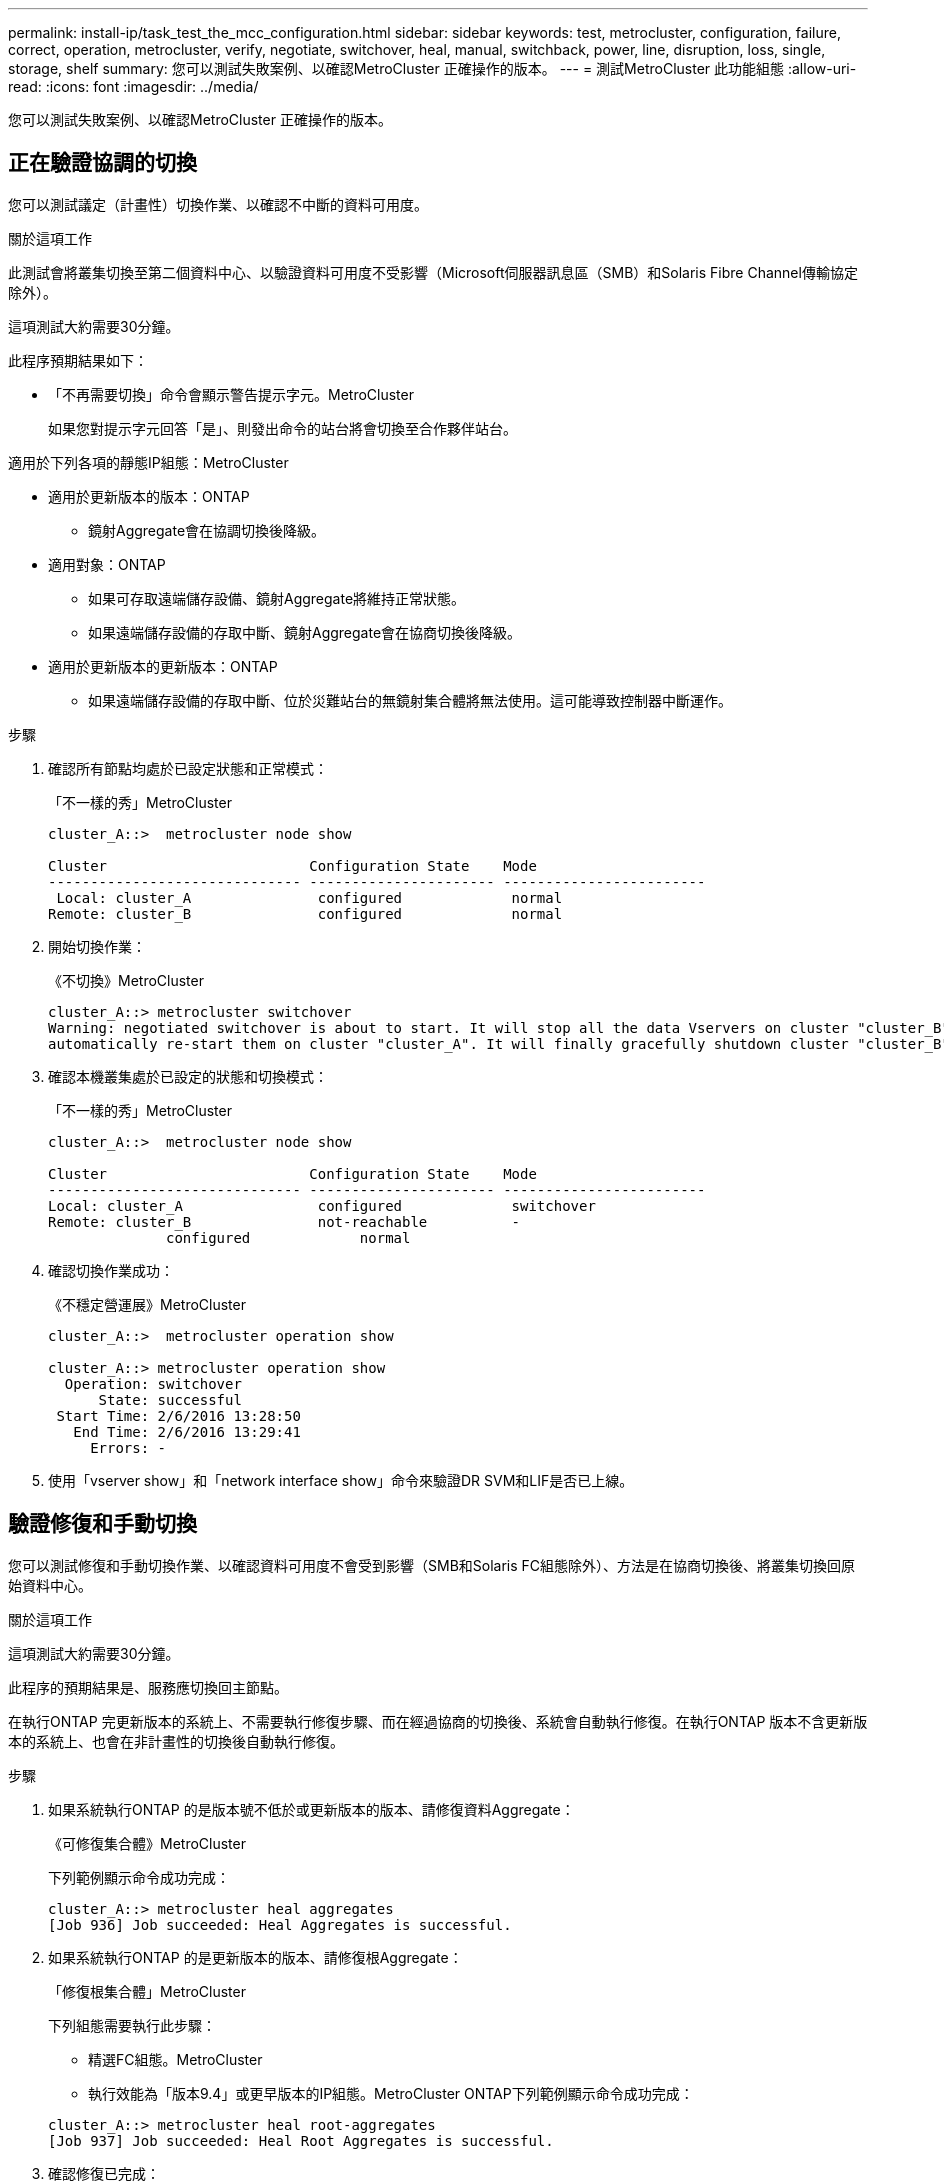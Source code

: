 ---
permalink: install-ip/task_test_the_mcc_configuration.html 
sidebar: sidebar 
keywords: test, metrocluster, configuration, failure, correct, operation, metrocluster, verify, negotiate, switchover, heal, manual, switchback, power, line, disruption, loss, single, storage, shelf 
summary: 您可以測試失敗案例、以確認MetroCluster 正確操作的版本。 
---
= 測試MetroCluster 此功能組態
:allow-uri-read: 
:icons: font
:imagesdir: ../media/


[role="lead"]
您可以測試失敗案例、以確認MetroCluster 正確操作的版本。



== 正在驗證協調的切換

您可以測試議定（計畫性）切換作業、以確認不中斷的資料可用度。

.關於這項工作
此測試會將叢集切換至第二個資料中心、以驗證資料可用度不受影響（Microsoft伺服器訊息區（SMB）和Solaris Fibre Channel傳輸協定除外）。

這項測試大約需要30分鐘。

此程序預期結果如下：

* 「不再需要切換」命令會顯示警告提示字元。MetroCluster
+
如果您對提示字元回答「是」、則發出命令的站台將會切換至合作夥伴站台。



適用於下列各項的靜態IP組態：MetroCluster

* 適用於更新版本的版本：ONTAP
+
** 鏡射Aggregate會在協調切換後降級。


* 適用對象：ONTAP
+
** 如果可存取遠端儲存設備、鏡射Aggregate將維持正常狀態。
** 如果遠端儲存設備的存取中斷、鏡射Aggregate會在協商切換後降級。


* 適用於更新版本的更新版本：ONTAP
+
** 如果遠端儲存設備的存取中斷、位於災難站台的無鏡射集合體將無法使用。這可能導致控制器中斷運作。




.步驟
. 確認所有節點均處於已設定狀態和正常模式：
+
「不一樣的秀」MetroCluster

+
[listing]
----
cluster_A::>  metrocluster node show

Cluster                        Configuration State    Mode
------------------------------ ---------------------- ------------------------
 Local: cluster_A               configured             normal
Remote: cluster_B               configured             normal
----
. 開始切換作業：
+
《不切換》MetroCluster

+
[listing]
----
cluster_A::> metrocluster switchover
Warning: negotiated switchover is about to start. It will stop all the data Vservers on cluster "cluster_B" and
automatically re-start them on cluster "cluster_A". It will finally gracefully shutdown cluster "cluster_B".
----
. 確認本機叢集處於已設定的狀態和切換模式：
+
「不一樣的秀」MetroCluster

+
[listing]
----
cluster_A::>  metrocluster node show

Cluster                        Configuration State    Mode
------------------------------ ---------------------- ------------------------
Local: cluster_A                configured             switchover
Remote: cluster_B               not-reachable          -
              configured             normal
----
. 確認切換作業成功：
+
《不穩定營運展》MetroCluster

+
[listing]
----
cluster_A::>  metrocluster operation show

cluster_A::> metrocluster operation show
  Operation: switchover
      State: successful
 Start Time: 2/6/2016 13:28:50
   End Time: 2/6/2016 13:29:41
     Errors: -
----
. 使用「vserver show」和「network interface show」命令來驗證DR SVM和LIF是否已上線。




== 驗證修復和手動切換

您可以測試修復和手動切換作業、以確認資料可用度不會受到影響（SMB和Solaris FC組態除外）、方法是在協商切換後、將叢集切換回原始資料中心。

.關於這項工作
這項測試大約需要30分鐘。

此程序的預期結果是、服務應切換回主節點。

在執行ONTAP 完更新版本的系統上、不需要執行修復步驟、而在經過協商的切換後、系統會自動執行修復。在執行ONTAP 版本不含更新版本的系統上、也會在非計畫性的切換後自動執行修復。

.步驟
. 如果系統執行ONTAP 的是版本號不低於或更新版本的版本、請修復資料Aggregate：
+
《可修復集合體》MetroCluster

+
下列範例顯示命令成功完成：

+
[listing]
----
cluster_A::> metrocluster heal aggregates
[Job 936] Job succeeded: Heal Aggregates is successful.
----
. 如果系統執行ONTAP 的是更新版本的版本、請修復根Aggregate：
+
「修復根集合體」MetroCluster

+
下列組態需要執行此步驟：

+
** 精選FC組態。MetroCluster
** 執行效能為「版本9.4」或更早版本的IP組態。MetroCluster ONTAP下列範例顯示命令成功完成：


+
[listing]
----
cluster_A::> metrocluster heal root-aggregates
[Job 937] Job succeeded: Heal Root Aggregates is successful.
----
. 確認修復已完成：
+
「不一樣的秀」MetroCluster

+
下列範例顯示命令成功完成：

+
[listing]
----
cluster_A::> metrocluster node show
DR                               Configuration  DR
Group Cluster Node               State          Mirroring Mode
----- ------- ------------------ -------------- --------- --------------------
1     cluster_A
              node_A_1         configured     enabled   heal roots completed
      cluster_B
              node_B_2         unreachable    -         switched over
42 entries were displayed.metrocluster operation show
----
+
如果自動修復作業因故失敗、您必須MetroCluster 手動發出「還原」命令、如同ONTAP 在更新版更新版之前的ONTAP 版本中所做的一樣。您可以使用「MetroCluster 還原作業展示」和「MetroCluster 還原作業歷史記錄show -instance」命令來監控修復狀態、並判斷故障原因。

. 驗證所有的集合體都是鏡射的：
+
《集合體展》

+
下列範例顯示所有的集合體都具有鏡射的RAID狀態：

+
[listing]
----
cluster_A::> storage aggregate show
cluster Aggregates:
Aggregate Size     Available Used% State   #Vols  Nodes       RAID Status
--------- -------- --------- ----- ------- ------ ----------- ------------
data_cluster
            4.19TB    4.13TB    2% online       8 node_A_1    raid_dp,
                                                              mirrored,
                                                              normal
root_cluster
           715.5GB   212.7GB   70% online       1 node_A_1    raid4,
                                                              mirrored,
                                                              normal
cluster_B Switched Over Aggregates:
Aggregate Size     Available Used% State   #Vols  Nodes       RAID Status
--------- -------- --------- ----- ------- ------ ----------- ------------
data_cluster_B
            4.19TB    4.11TB    2% online       5 node_A_1    raid_dp,
                                                              mirrored,
                                                              normal
root_cluster_B    -         -     - unknown      - node_A_1   -
----
. 檢查切換回復的狀態：
+
「不一樣的秀」MetroCluster

+
[listing]
----
cluster_A::> metrocluster node show
DR                               Configuration  DR
Group Cluster Node               State          Mirroring Mode
----- ------- ------------------ -------------- --------- --------------------
1     cluster_A
             node_A_1            configured     enabled   heal roots completed
      cluster_B
             node_B_2            configured     enabled   waiting for switchback
                                                          recovery
2 entries were displayed.
----
. 執行切換：
+
《還原》MetroCluster

+
[listing]
----
cluster_A::> metrocluster switchback
[Job 938] Job succeeded: Switchback is successful.Verify switchback
----
. 確認節點狀態：
+
「不一樣的秀」MetroCluster

+
[listing]
----
cluster_A::> metrocluster node show
DR                               Configuration  DR
Group Cluster Node               State          Mirroring Mode
----- ------- ------------------ -------------- --------- --------------------
1     cluster_A
              node_A_1         configured     enabled   normal
      cluster_B
              node_B_2         configured     enabled   normal

2 entries were displayed.
----
. 確認MetroCluster 故障操作狀態：
+
《不穩定營運展》MetroCluster

+
輸出應顯示成功狀態。

+
[listing]
----
cluster_A::> metrocluster operation show
  Operation: switchback
      State: successful
 Start Time: 2/6/2016 13:54:25
   End Time: 2/6/2016 13:56:15
     Errors: -
----




== 驗證電源線中斷後的作業

您可以測試MetroCluster 此解決方案對PDU故障的回應。

.關於這項工作
最佳實務做法是將元件中的每個電源供應器（PSU）連接至個別的電源供應器。如果兩個PSU都連接至相同的電力分配單元（PDU）、而且發生電力中斷、則站台可能會當機或整個機櫃可能無法使用。測試一條電源線故障、以確認纜線不相符、不會造成服務中斷。

這項測試大約需要15分鐘。

此測試需要關閉所有左側PDU的電源、然後在所有包含MetroCluster 該元件的機架上關閉所有右側PDU的電源。

此程序預期結果如下：

* 當PDU中斷連線時、應產生錯誤。
* 不應發生容錯移轉或服務中斷。


.步驟
. 關閉機架左側包含MetroCluster 各種元件的PDU電源。
. 監控主控台的結果：
+
「系統環境感應器顯示狀態故障」

+
「儲存櫃顯示錯誤」

+
[listing]
----
cluster_A::> system environment sensors show -state fault

Node Sensor 			State Value/Units Crit-Low Warn-Low Warn-Hi Crit-Hi
---- --------------------- ------ ----------- -------- -------- ------- -------
node_A_1
		PSU1 			fault
							PSU_OFF
		PSU1 Pwr In OK 	fault
							FAULT
node_A_2
		PSU1 			fault
							PSU_OFF
		PSU1 Pwr In OK 	fault
							FAULT
4 entries were displayed.

cluster_A::> storage shelf show -errors
    Shelf Name: 1.1
     Shelf UID: 50:0a:09:80:03:6c:44:d5
 Serial Number: SHFHU1443000059

Error Type          Description
------------------  ---------------------------
Power               Critical condition is detected in storage shelf power supply unit "1". The unit might fail.Reconnect PSU1
----
. 將電源重新開啟至左側PDU。
. 請確定ONTAP 此資訊能夠清除錯誤狀況。
. 使用右側PDU重複上述步驟。




== 在遺失單一儲存櫃之後驗證作業

您可以測試單一儲存櫃的故障、以確認沒有單點故障。

.關於這項工作
此程序預期結果如下：

* 監控軟體應報告錯誤訊息。
* 不應發生容錯移轉或服務中斷。
* 鏡射重新同步會在硬體故障恢復後自動啟動。


.步驟
. 檢查儲存容錯移轉狀態：
+
「容錯移轉顯示」

+
[listing]
----
cluster_A::> storage failover show

Node           Partner        Possible State Description
-------------- -------------- -------- -------------------------------------
node_A_1       node_A_2       true     Connected to node_A_2
node_A_2       node_A_1       true     Connected to node_A_1
2 entries were displayed.
----
. 檢查Aggregate狀態：
+
《集合體展》

+
[listing]
----
cluster_A::> storage aggregate show

cluster Aggregates:
Aggregate     Size Available Used% State   #Vols  Nodes            RAID Status
--------- -------- --------- ----- ------- ------ ---------------- ------------
node_A_1data01_mirrored
            4.15TB    3.40TB   18% online       3 node_A_1       raid_dp,
                                                                   mirrored,
                                                                   normal
node_A_1root
           707.7GB   34.29GB   95% online       1 node_A_1       raid_dp,
                                                                   mirrored,
                                                                   normal
node_A_2_data01_mirrored
            4.15TB    4.12TB    1% online       2 node_A_2       raid_dp,
                                                                   mirrored,
                                                                   normal
node_A_2_data02_unmirrored
            2.18TB    2.18TB    0% online       1 node_A_2       raid_dp,
                                                                   normal
node_A_2_root
           707.7GB   34.27GB   95% online       1 node_A_2       raid_dp,
                                                                   mirrored,
                                                                   normal
----
. 確認所有資料SVM和資料磁碟區都在線上、並提供資料：
+
「vserver show -type data」

+
「網路介面show -Fields is主場假報」

+
「Volume show！vol0、！MDV*」

+
[listing]
----
cluster_A::> vserver show -type data
                               Admin      Operational Root
Vserver     Type    Subtype    State      State       Volume     Aggregate
----------- ------- ---------- ---------- ----------- ---------- ----------
SVM1        data    sync-source           running     SVM1_root  node_A_1_data01_mirrored
SVM2        data    sync-source	          running     SVM2_root  node_A_2_data01_mirrored

cluster_A::> network interface show -fields is-home false
There are no entries matching your query.

cluster_A::> volume show !vol0,!MDV*
Vserver   Volume       Aggregate    State      Type       Size  Available Used%
--------- ------------ ------------ ---------- ---- ---------- ---------- -----
SVM1
          SVM1_root
                       node_A_1data01_mirrored
                                    online     RW         10GB     9.50GB    5%
SVM1
          SVM1_data_vol
                       node_A_1data01_mirrored
                                    online     RW         10GB     9.49GB    5%
SVM2
          SVM2_root
                       node_A_2_data01_mirrored
                                    online     RW         10GB     9.49GB    5%
SVM2
          SVM2_data_vol
                       node_A_2_data02_unmirrored
                                    online     RW          1GB    972.6MB    5%
----
. 識別資源池1中的磁碟櫃、以便節點「node_a_2」關機以模擬突然發生的硬體故障：
+
「torage Aggregate show -r -node-name_!* root」

+
您選取的磁碟櫃必須包含鏡射資料Aggregate的一部分磁碟機。

+
在下列範例中、機櫃ID「31」被選取為失敗。

+
[listing]
----
cluster_A::> storage aggregate show -r -node node_A_2 !*root
Owner Node: node_A_2
 Aggregate: node_A_2_data01_mirrored (online, raid_dp, mirrored) (block checksums)
  Plex: /node_A_2_data01_mirrored/plex0 (online, normal, active, pool0)
   RAID Group /node_A_2_data01_mirrored/plex0/rg0 (normal, block checksums)
                                                              Usable Physical
     Position Disk                        Pool Type     RPM     Size     Size Status
     -------- --------------------------- ---- ----- ------ -------- -------- ----------
     dparity  2.30.3                       0   BSAS    7200  827.7GB  828.0GB (normal)
     parity   2.30.4                       0   BSAS    7200  827.7GB  828.0GB (normal)
     data     2.30.6                       0   BSAS    7200  827.7GB  828.0GB (normal)
     data     2.30.8                       0   BSAS    7200  827.7GB  828.0GB (normal)
     data     2.30.5                       0   BSAS    7200  827.7GB  828.0GB (normal)

  Plex: /node_A_2_data01_mirrored/plex4 (online, normal, active, pool1)
   RAID Group /node_A_2_data01_mirrored/plex4/rg0 (normal, block checksums)
                                                              Usable Physical
     Position Disk                        Pool Type     RPM     Size     Size Status
     -------- --------------------------- ---- ----- ------ -------- -------- ----------
     dparity  1.31.7                       1   BSAS    7200  827.7GB  828.0GB (normal)
     parity   1.31.6                       1   BSAS    7200  827.7GB  828.0GB (normal)
     data     1.31.3                       1   BSAS    7200  827.7GB  828.0GB (normal)
     data     1.31.4                       1   BSAS    7200  827.7GB  828.0GB (normal)
     data     1.31.5                       1   BSAS    7200  827.7GB  828.0GB (normal)

 Aggregate: node_A_2_data02_unmirrored (online, raid_dp) (block checksums)
  Plex: /node_A_2_data02_unmirrored/plex0 (online, normal, active, pool0)
   RAID Group /node_A_2_data02_unmirrored/plex0/rg0 (normal, block checksums)
                                                              Usable Physical
     Position Disk                        Pool Type     RPM     Size     Size Status
     -------- --------------------------- ---- ----- ------ -------- -------- ----------
     dparity  2.30.12                      0   BSAS    7200  827.7GB  828.0GB (normal)
     parity   2.30.22                      0   BSAS    7200  827.7GB  828.0GB (normal)
     data     2.30.21                      0   BSAS    7200  827.7GB  828.0GB (normal)
     data     2.30.20                      0   BSAS    7200  827.7GB  828.0GB (normal)
     data     2.30.14                      0   BSAS    7200  827.7GB  828.0GB (normal)
15 entries were displayed.
----
. 實際關閉您所選的機櫃。
. 再次檢查Aggregate狀態：
+
《集合體展》

+
「torage Aggregate show -r -node_a_2！* root」

+
在關機櫃上使用磁碟機的Aggregate應具有「降級」RAID狀態、而受影響叢上的磁碟機應具有「故障」狀態、如下列範例所示：

+
[listing]
----
cluster_A::> storage aggregate show
Aggregate     Size Available Used% State   #Vols  Nodes            RAID Status
--------- -------- --------- ----- ------- ------ ---------------- ------------
node_A_1data01_mirrored
            4.15TB    3.40TB   18% online       3 node_A_1       raid_dp,
                                                                   mirrored,
                                                                   normal
node_A_1root
           707.7GB   34.29GB   95% online       1 node_A_1       raid_dp,
                                                                   mirrored,
                                                                   normal
node_A_2_data01_mirrored
            4.15TB    4.12TB    1% online       2 node_A_2       raid_dp,
                                                                   mirror
                                                                   degraded
node_A_2_data02_unmirrored
            2.18TB    2.18TB    0% online       1 node_A_2       raid_dp,
                                                                   normal
node_A_2_root
           707.7GB   34.27GB   95% online       1 node_A_2       raid_dp,
                                                                   mirror
                                                                   degraded
cluster_A::> storage aggregate show -r -node node_A_2 !*root
Owner Node: node_A_2
 Aggregate: node_A_2_data01_mirrored (online, raid_dp, mirror degraded) (block checksums)
  Plex: /node_A_2_data01_mirrored/plex0 (online, normal, active, pool0)
   RAID Group /node_A_2_data01_mirrored/plex0/rg0 (normal, block checksums)
                                                              Usable Physical
     Position Disk                        Pool Type     RPM     Size     Size Status
     -------- --------------------------- ---- ----- ------ -------- -------- ----------
     dparity  2.30.3                       0   BSAS    7200  827.7GB  828.0GB (normal)
     parity   2.30.4                       0   BSAS    7200  827.7GB  828.0GB (normal)
     data     2.30.6                       0   BSAS    7200  827.7GB  828.0GB (normal)
     data     2.30.8                       0   BSAS    7200  827.7GB  828.0GB (normal)
     data     2.30.5                       0   BSAS    7200  827.7GB  828.0GB (normal)

  Plex: /node_A_2_data01_mirrored/plex4 (offline, failed, inactive, pool1)
   RAID Group /node_A_2_data01_mirrored/plex4/rg0 (partial, none checksums)
                                                              Usable Physical
     Position Disk                        Pool Type     RPM     Size     Size Status
     -------- --------------------------- ---- ----- ------ -------- -------- ----------
     dparity  FAILED                       -   -          -  827.7GB        - (failed)
     parity   FAILED                       -   -          -  827.7GB        - (failed)
     data     FAILED                       -   -          -  827.7GB        - (failed)
     data     FAILED                       -   -          -  827.7GB        - (failed)
     data     FAILED                       -   -          -  827.7GB        - (failed)

 Aggregate: node_A_2_data02_unmirrored (online, raid_dp) (block checksums)
  Plex: /node_A_2_data02_unmirrored/plex0 (online, normal, active, pool0)
   RAID Group /node_A_2_data02_unmirrored/plex0/rg0 (normal, block checksums)
                                                              Usable Physical
     Position Disk                        Pool Type     RPM     Size     Size Status
     -------- --------------------------- ---- ----- ------ -------- -------- ----------
     dparity  2.30.12                      0   BSAS    7200  827.7GB  828.0GB (normal)
     parity   2.30.22                      0   BSAS    7200  827.7GB  828.0GB (normal)
     data     2.30.21                      0   BSAS    7200  827.7GB  828.0GB (normal)
     data     2.30.20                      0   BSAS    7200  827.7GB  828.0GB (normal)
     data     2.30.14                      0   BSAS    7200  827.7GB  828.0GB (normal)
15 entries were displayed.
----
. 驗證資料是否正在提供服務、以及所有磁碟區是否仍在線上：
+
「vserver show -type data」

+
「網路介面show -Fields is主場假報」

+
「Volume show！vol0、！MDV*」

+
[listing]
----
cluster_A::> vserver show -type data

cluster_A::> vserver show -type data
                               Admin      Operational Root
Vserver     Type    Subtype    State      State       Volume     Aggregate
----------- ------- ---------- ---------- ----------- ---------- ----------
SVM1        data    sync-source           running     SVM1_root  node_A_1_data01_mirrored
SVM2        data    sync-source	          running     SVM2_root  node_A_1_data01_mirrored

cluster_A::> network interface show -fields is-home false
There are no entries matching your query.

cluster_A::> volume show !vol0,!MDV*
Vserver   Volume       Aggregate    State      Type       Size  Available Used%
--------- ------------ ------------ ---------- ---- ---------- ---------- -----
SVM1
          SVM1_root
                       node_A_1data01_mirrored
                                    online     RW         10GB     9.50GB    5%
SVM1
          SVM1_data_vol
                       node_A_1data01_mirrored
                                    online     RW         10GB     9.49GB    5%
SVM2
          SVM2_root
                       node_A_1data01_mirrored
                                    online     RW         10GB     9.49GB    5%
SVM2
          SVM2_data_vol
                       node_A_2_data02_unmirrored
                                    online     RW          1GB    972.6MB    5%
----
. 實體開啟機櫃電源。
+
重新同步會自動啟動。

. 確認已啟動重新同步：
+
《集合體展》

+
受影響的Aggregate應具有「重新同步」的RAID狀態、如下列範例所示：

+
[listing]
----
cluster_A::> storage aggregate show
cluster Aggregates:
Aggregate     Size Available Used% State   #Vols  Nodes            RAID Status
--------- -------- --------- ----- ------- ------ ---------------- ------------
node_A_1_data01_mirrored
            4.15TB    3.40TB   18% online       3 node_A_1       raid_dp,
                                                                   mirrored,
                                                                   normal
node_A_1_root
           707.7GB   34.29GB   95% online       1 node_A_1       raid_dp,
                                                                   mirrored,
                                                                   normal
node_A_2_data01_mirrored
            4.15TB    4.12TB    1% online       2 node_A_2       raid_dp,
                                                                   resyncing
node_A_2_data02_unmirrored
            2.18TB    2.18TB    0% online       1 node_A_2       raid_dp,
                                                                   normal
node_A_2_root
           707.7GB   34.27GB   95% online       1 node_A_2       raid_dp,
                                                                   resyncing
----
. 監控Aggregate以確認已完成重新同步：
+
《集合體展》

+
受影響的Aggregate應具有「正常」的RAID狀態、如下列範例所示：

+
[listing]
----
cluster_A::> storage aggregate show
cluster Aggregates:
Aggregate     Size Available Used% State   #Vols  Nodes            RAID Status
--------- -------- --------- ----- ------- ------ ---------------- ------------
node_A_1data01_mirrored
            4.15TB    3.40TB   18% online       3 node_A_1       raid_dp,
                                                                   mirrored,
                                                                   normal
node_A_1root
           707.7GB   34.29GB   95% online       1 node_A_1       raid_dp,
                                                                   mirrored,
                                                                   normal
node_A_2_data01_mirrored
            4.15TB    4.12TB    1% online       2 node_A_2       raid_dp,
                                                                   normal
node_A_2_data02_unmirrored
            2.18TB    2.18TB    0% online       1 node_A_2       raid_dp,
                                                                   normal
node_A_2_root
           707.7GB   34.27GB   95% online       1 node_A_2       raid_dp,
                                                                   resyncing
----

